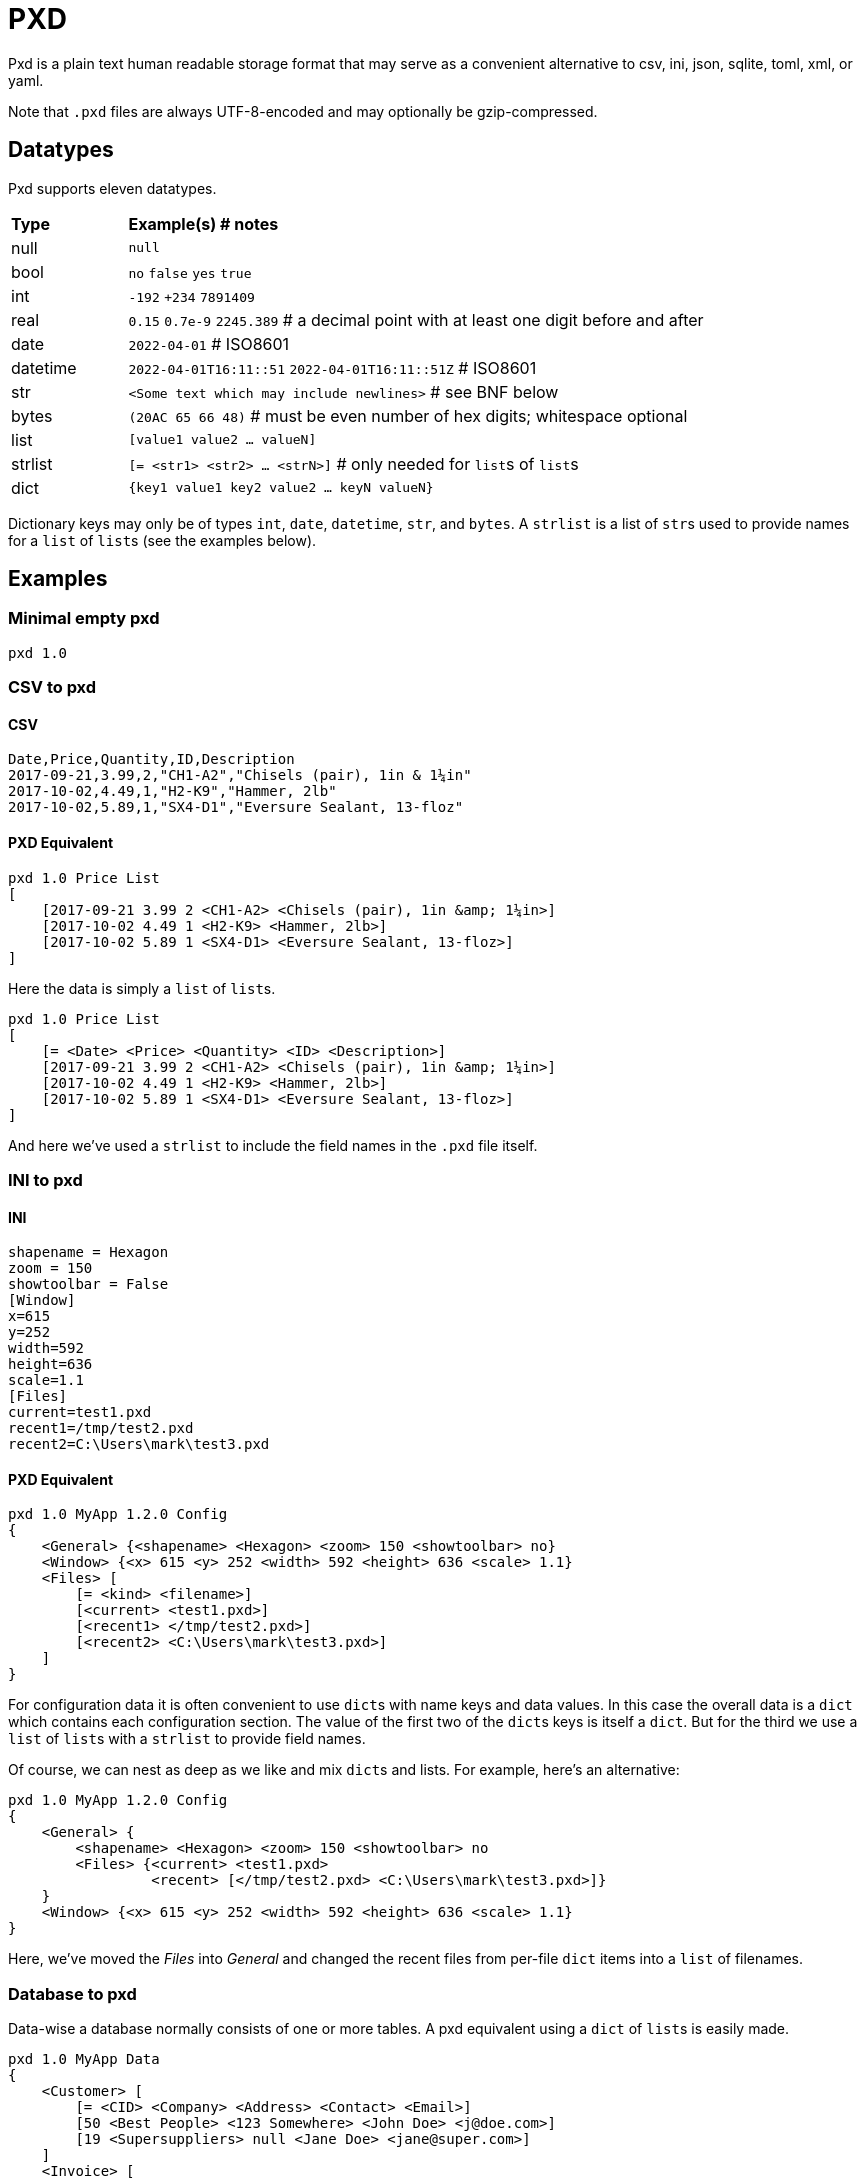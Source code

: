 = PXD

Pxd is a plain text human readable storage format that may serve as a
convenient alternative to csv, ini, json, sqlite, toml, xml, or yaml.

Note that `.pxd` files are always UTF-8-encoded and may optionally be
gzip-compressed.

== Datatypes

Pxd supports eleven datatypes.

[cols="1,5"]
|===
|**Type**   |**Example(s) # notes**
|null       |`null`
|bool       |`no` `false` `yes` `true`
|int        |`-192` `+234` `7891409`
|real       |`0.15` `0.7e-9` `2245.389` # a decimal point with at least
one digit before and after
|date       |`2022-04-01`  # ISO8601
|datetime   |`2022-04-01T16:11::51` `2022-04-01T16:11::51Z` # ISO8601
|str        |`<Some text which may include newlines>` # see BNF below
|bytes      |`(20AC 65 66 48)` # must be even number of hex digits; whitespace optional
|list       |`[value1 value2 ... valueN]`
|strlist    |`[= <str1> <str2> ... <strN>]` # only needed for ``list``s
of ``list``s
|dict       |`{key1 value1 key2 value2 ... keyN valueN}`
|===

Dictionary keys may only be of types `int`, `date`, `datetime`, `str`,
and `bytes`. A `strlist` is a list of ``str``s used to provide names for
a `list` of ``list``s (see the examples below).

== Examples

=== Minimal empty pxd

    pxd 1.0

=== CSV to pxd

==== CSV

    Date,Price,Quantity,ID,Description
    2017-09-21,3.99,2,"CH1-A2","Chisels (pair), 1in & 1¼in"
    2017-10-02,4.49,1,"H2-K9","Hammer, 2lb"
    2017-10-02,5.89,1,"SX4-D1","Eversure Sealant, 13-floz"

==== PXD Equivalent

    pxd 1.0 Price List
    [
        [2017-09-21 3.99 2 <CH1-A2> <Chisels (pair), 1in &amp; 1¼in>]
        [2017-10-02 4.49 1 <H2-K9> <Hammer, 2lb>]
        [2017-10-02 5.89 1 <SX4-D1> <Eversure Sealant, 13-floz>]
    ]

Here the data is simply a `list` of ``list``s.

    pxd 1.0 Price List
    [
        [= <Date> <Price> <Quantity> <ID> <Description>]
        [2017-09-21 3.99 2 <CH1-A2> <Chisels (pair), 1in &amp; 1¼in>]
        [2017-10-02 4.49 1 <H2-K9> <Hammer, 2lb>]
        [2017-10-02 5.89 1 <SX4-D1> <Eversure Sealant, 13-floz>]
    ]

And here we've used a `strlist` to include the field names in the `.pxd`
file itself.

=== INI to pxd

==== INI

    shapename = Hexagon
    zoom = 150
    showtoolbar = False
    [Window]
    x=615
    y=252
    width=592
    height=636
    scale=1.1
    [Files]
    current=test1.pxd
    recent1=/tmp/test2.pxd
    recent2=C:\Users\mark\test3.pxd

==== PXD Equivalent

    pxd 1.0 MyApp 1.2.0 Config
    {
        <General> {<shapename> <Hexagon> <zoom> 150 <showtoolbar> no}
        <Window> {<x> 615 <y> 252 <width> 592 <height> 636 <scale> 1.1}
        <Files> [
            [= <kind> <filename>]
            [<current> <test1.pxd>]
            [<recent1> </tmp/test2.pxd>]
            [<recent2> <C:\Users\mark\test3.pxd>]
        ]
    }

For configuration data it is often convenient to use ``dict``s with name
keys and data values. In this case the overall data is a `dict` which
contains each configuration section. The value of the first two of the
``dict``s keys is itself a `dict`. But for the third we use a `list` of
``list``s with a `strlist` to provide field names.

Of course, we can nest as deep as we like and mix ``dict``s and lists.
For example, here's an alternative:

    pxd 1.0 MyApp 1.2.0 Config
    {
        <General> {
            <shapename> <Hexagon> <zoom> 150 <showtoolbar> no
            <Files> {<current> <test1.pxd>
                     <recent> [</tmp/test2.pxd> <C:\Users\mark\test3.pxd>]}
        }
        <Window> {<x> 615 <y> 252 <width> 592 <height> 636 <scale> 1.1}
    }

Here, we've moved the _Files_ into _General_ and changed the recent
files from per-file `dict` items into a `list` of filenames.

=== Database to pxd

Data-wise a database normally consists of one or more tables. A pxd
equivalent using a `dict` of ``list``s is easily made.

    pxd 1.0 MyApp Data
    {
        <Customer> [
            [= <CID> <Company> <Address> <Contact> <Email>]
            [50 <Best People> <123 Somewhere> <John Doe> <j@doe.com>]
            [19 <Supersuppliers> null <Jane Doe> <jane@super.com>]
        ]
        <Invoice> [
            [= <INUM> <CID> <Raised Date> <Due Date> <Paid> <Description>]
            [152 50 2022-01-17 2022-02-17 false <COD>]
            [153 19 2022-01-19 2022-02-19 true <>]
        ]
        <Item> [
            [= <IID> <INUM> <Delivery Date> <Unit Price> <Quantity> <Description>]
            [1839 152 2022-01-16 29.99 2 <Bales of hay>]
            [1840 152 2022-01-16 5.98 3 <Straps>]
            [1620 153 2022-01-19 11.50 1 <Washers (1-in)>]
        ]
    }

Here we have a `dict` where each keys' items are a `list` of ``list``s
representing three database tables. As is conventional we make the first
`list` in each `list` of ``list``s a `strlist` of field names.

Notice that the second customer has a `null` address and the second
invoice has an empty description.

== BNF

A `.pxd` file consists of a mandatory header followed by a single
optional `dict`, `list`, or `records`.

    PXD      ::= 'pxd' RWS REAL CUSTOM? '\n' DATA?
    CUSTOM   ::= RWS [^\n]+ # user-defined data e.g. filetype and version
    DATA     ::= (DICT | LIST | STRLIST)
    DICT     ::= '{' OWS (KEY RWS VALUE)? (RWS KEY RWS VALUE)* OWS '}'
    LIST     ::= '[' OWS VALUE? (RWS VALUE)* OWS ']'
    STRLIST  ::= '[=' (OWS STR)+ ']'
    KEY      ::= (INT | DATE | DATETIME | STR | BYTES)
    VALUE    ::= (NULL | BOOL | INT | REAL | DATE | DATETIME | STR |
                  BYTES | LIST | DICT)
    NULL     ::= 'null'
    BOOL     ::= 'no' | 'false' | 'yes' | 'true'
    INT      ::= /[-+]?\d+/
    REAL     ::= # support both standard and scientific
    DATE     ::= /\d\d\d\d-\d\d-\d\d/ # must be a valid date
    DATETIME ::= /\d\d\d\d-\d\d-\d\dT\d\d:\d\d(:\d\d)?(Z|[-+]\d\d(:?[:]?\d\d)?)?/ # must be a valid date
    STR      ::= /[<][^<>]*[>]/ # newlines and &amp; &lt; &gt; supported i.e., XML
    BYTES    ::= '(' (OWS [A-Fa-f0-9]{2})* OWS ')'
    OWS      ::= /[\s\n]*/
    RWS      ::= /[\s\n]+/

A `pxd` reader should be able to read a plain text or gzipped plain text
`pxd` file.
